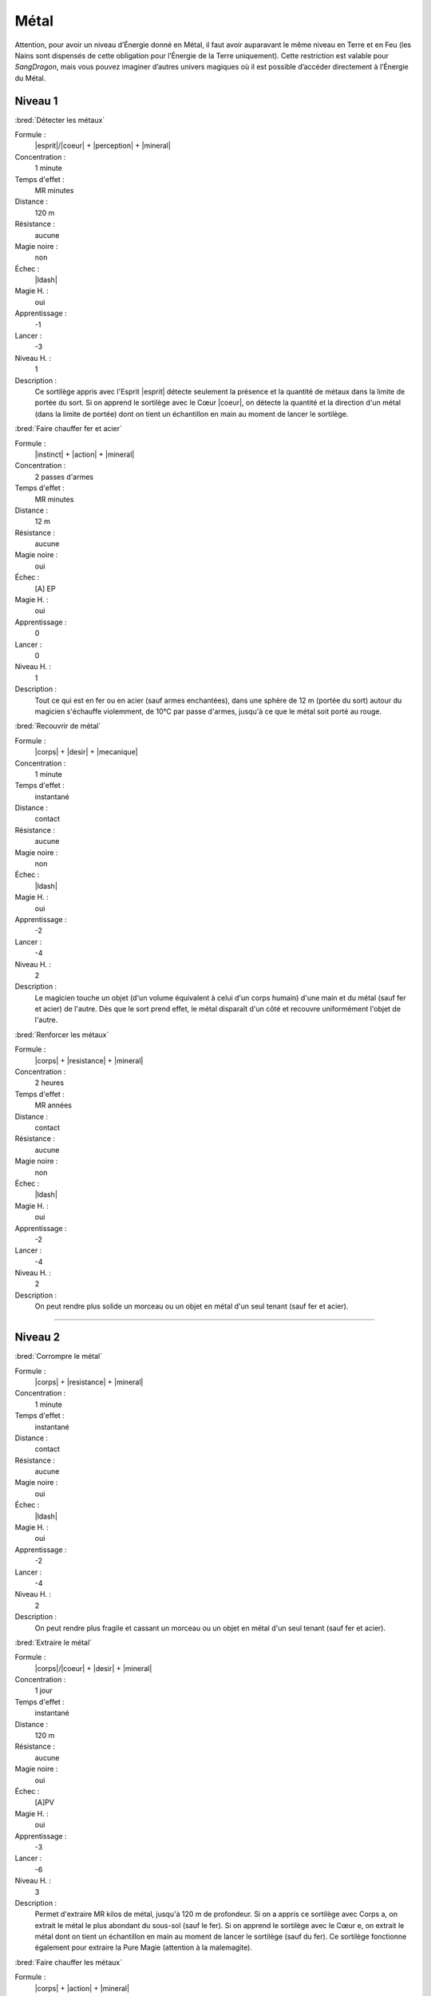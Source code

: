 
Métal
=====

Attention, pour avoir un niveau d’Énergie donné en Métal, il faut avoir
auparavant le même niveau en Terre et en Feu (les Nains sont dispensés de cette
obligation pour l’Énergie de la Terre uniquement). Cette restriction est
valable pour *SangDragon*, mais vous pouvez imaginer d’autres univers magiques
où il est possible d’accéder directement à l’Énergie du Métal.

Niveau 1
--------

:bred:`Détecter les métaux`

Formule :
    |esprit|/|coeur| + |perception| + |mineral|
Concentration :
    1 minute
Temps d'effet :
    MR minutes
Distance :
    120 m
Résistance :
    aucune
Magie noire :
    non
Échec :
    |ldash|
Magie H. :
    oui
Apprentissage :
    -1
Lancer :
    -3
Niveau H. :
    1
Description :
    Ce sortilège appris avec l'Esprit |esprit| détecte seulement la présence et
    la quantité de métaux dans la limite de portée du sort. Si on apprend le
    sortilège avec le Cœur |coeur|, on détecte la quantité et la direction d'un
    métal (dans la limite de portée) dont on tient un échantillon en main au
    moment de lancer le sortilège.

:bred:`Faire chauffer fer et acier`

Formule :
    |instinct| + |action| + |mineral|
Concentration :
    2 passes d'armes
Temps d'effet :
    MR minutes
Distance :
    12 m
Résistance :
    aucune
Magie noire :
    oui
Échec :
    [A] EP
Magie H. :
    oui
Apprentissage :
    0
Lancer :
    0
Niveau H. :
    1
Description :
    Tout ce qui est en fer ou en acier (sauf armes enchantées), dans une sphère
    de 12 m (portée du sort) autour du magicien s'échauffe violemment, de 10°C
    par passe d'armes, jusqu'à ce que le métal soit porté au rouge.

:bred:`Recouvrir de métal`

Formule :
    |corps| + |desir| + |mecanique|
Concentration :
    1 minute
Temps d'effet :
    instantané
Distance :
    contact
Résistance :
    aucune
Magie noire :
    non
Échec :
    |ldash|
Magie H. :
    oui
Apprentissage :
    -2
Lancer :
    -4
Niveau H. :
    2
Description :
    Le magicien touche un objet (d'un volume équivalent à celui d'un corps
    humain) d'une main et du métal (sauf fer et acier) de l'autre. Dès que le
    sort prend effet, le métal disparaît d'un côté et recouvre uniformément
    l'objet de l'autre.

:bred:`Renforcer les métaux`

Formule :
    |corps| + |resistance| + |mineral|
Concentration :
    2 heures
Temps d'effet :
    MR années
Distance :
    contact
Résistance :
    aucune
Magie noire :
    non
Échec :
    |ldash|
Magie H. :
    oui
Apprentissage :
    -2
Lancer :
    -4
Niveau H. :
    2
Description :
    On peut rendre plus solide un morceau ou un objet en métal d'un seul tenant
    (sauf fer et acier).

----

Niveau 2
--------

:bred:`Corrompre le métal`

Formule :
    |corps| + |resistance| + |mineral|
Concentration :
    1 minute
Temps d'effet :
    instantané
Distance :
    contact
Résistance :
    aucune
Magie noire :
    oui
Échec :
    |ldash|
Magie H. :
    oui
Apprentissage :
    -2
Lancer :
    -4
Niveau H. :
    2
Description :
    On peut rendre plus fragile et cassant un morceau ou un objet en métal d'un
    seul tenant (sauf fer et acier).

:bred:`Extraire le métal`

Formule :
    |corps|/|coeur| + |desir| + |mineral|
Concentration :
    1 jour
Temps d'effet :
    instantané
Distance :
    120 m
Résistance :
    aucune
Magie noire :
    oui
Échec :
    [A]PV
Magie H. :
    oui
Apprentissage :
    -3
Lancer :
    -6
Niveau H. :
    3
Description :
    Permet d'extraire MR kilos de métal, jusqu'à 120 m de profondeur. Si on a
    appris ce sortilège avec Corps a, on extrait le métal le plus abondant du
    sous-sol (sauf le fer). Si on apprend le sortilège avec le Cœur e, on
    extrait le métal dont on tient un échantillon en main au moment de lancer
    le sortilège (sauf du fer). Ce sortilège fonctionne également pour extraire
    la Pure Magie (attention à la malemagite).

:bred:`Faire chauffer les métaux`

Formule :
    |corps| + |action| + |mineral|
Concentration :
    1 minute
Temps d'effet :
    MR minutes
Distance :
    12 m
Résistance :
    non
Magie noire :
    oui
Échec :
    |ldash|
Magie H. :
    oui
Apprentissage :
    -3
Lancer :
    -3
Niveau H. :
    3
Description :
    Tout ce qui est en métal (sauf armes enchantées, fer et acier), dans une
    sphère de 12 m (portée du sort) autour du magicien, s'échauffe violemment,
    de 5°C par passe d'armes, jusqu'à ce que le métal soit porté au rouge.

:bred:`Métal souple`

Formule :
    |corps| + |resistance| + |mecanique|
Concentration :
    1 heure
Temps d'effet :
    MR jours
Distance :
    12 m
Résistance :
    aucune
Magie noire :
    selon l'intention
Échec :
    |ldash|
Magie H. :
    oui
Apprentissage :
    -3
Lancer :
    -3
Niveau H. :
    2
Description :
    On peut rendre souple un objet en métal (armure, épée, couteau). Dans le
    cas d'une armure, cela ne diminue pas son poids, mais la gêne que l'on a à
    la porter. Ce sortilège n'a pas d'effet sur le fer ou l'acier.

----

Niveau 3
--------

:bred:`Corrompre le fer`

Formule :
    |corps| + |resistance| + |mineral|
Concentration :
    2 passes d'armes
Temps d'effet :
    instantané
Distance :
    contact
Résistance :
    standard
Magie noire :
    oui
Échec :
    [B]PS
Magie H. :
    oui
Apprentissage :
    -2
Lancer :
    -4
Niveau H. :
    3
Description :
    On peut rendre plus fragile et cassant un morceau ou un objet en fer d'un
    seul tenant (même le fer enchanté, mais pas l'acier trempé ou l'acier
    enchanté).

:bred:`Isoler fer et acier`

Formule :
    |instinct| + |resistance| + |neant|
Concentration :
    2 jours
Temps d'effet :
    instantané
Distance :
    contact
Résistance :
    aucune
Magie noire :
    non
Échec :
    |ldash|
Magie H. :
    oui
Apprentissage :
    -3
Lancer :
    -6
Niveau H. :
    3
Description :
    Ce sortilège permet « d'enchanter » une arme en fer ou en acier.
    C'est-à-dire qu'elle pourra dorénavant blesser les créatures magiques sans
    que son porteur ne prenne également des dégâts. De plus, elle ne chauffera
    plus autant en présence de magie (elle restera juste tiède).


----

